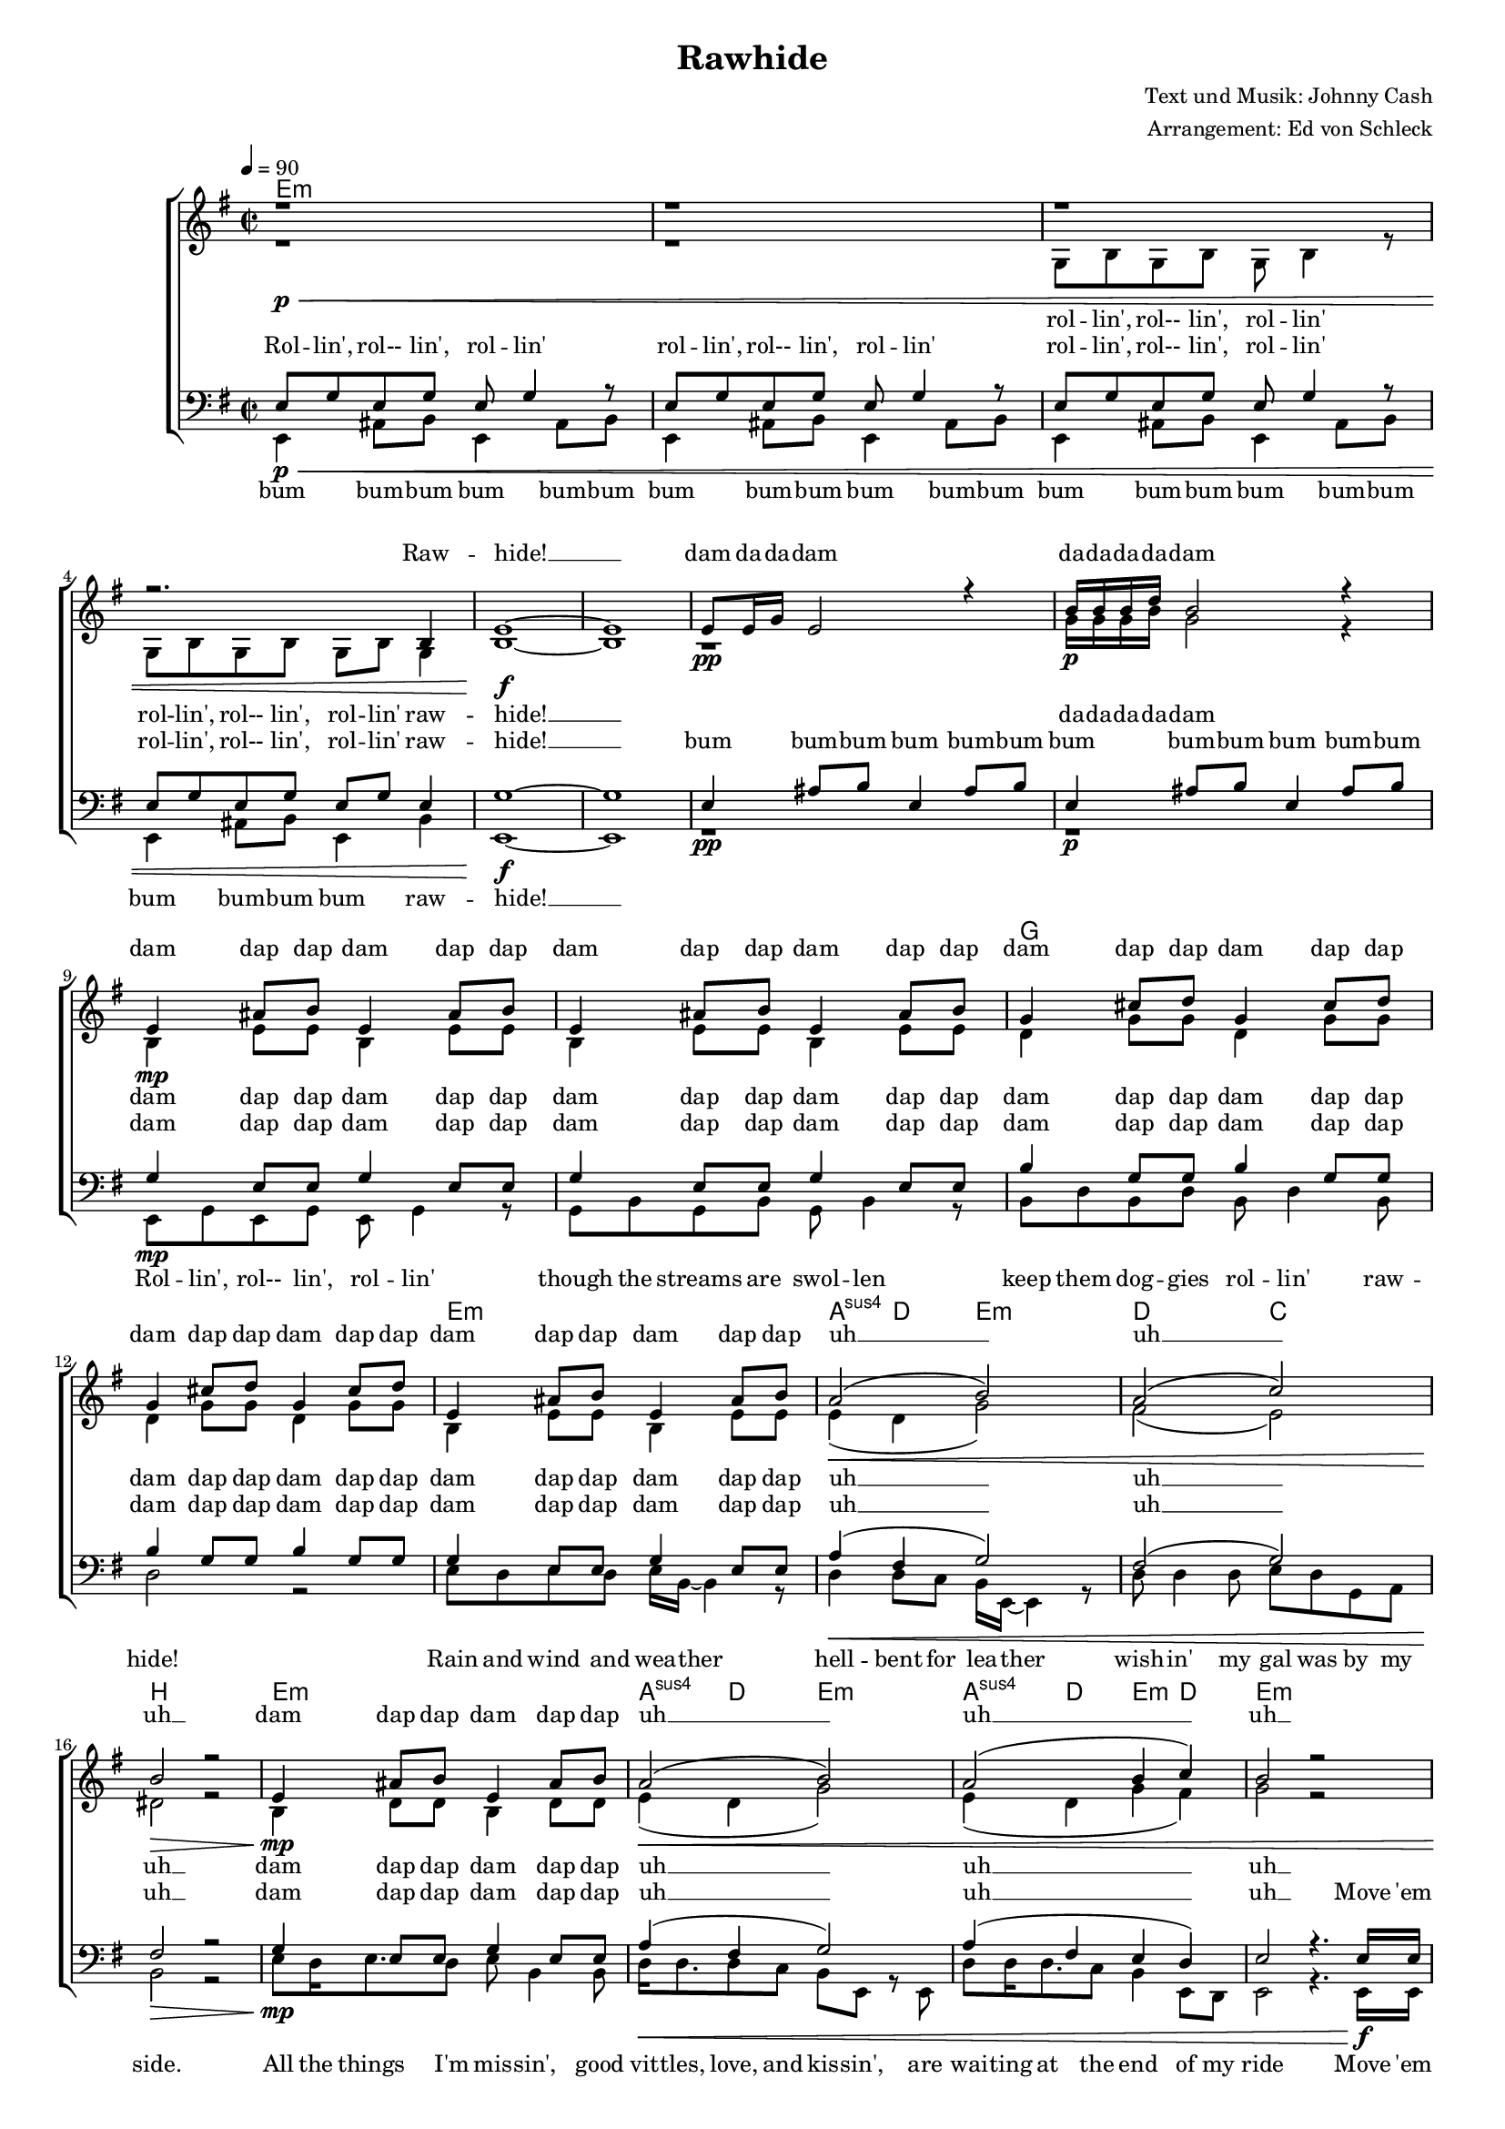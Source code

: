 ﻿\version "2.13.39"
\header {
  title = "Rawhide"
  composer = "Text und Musik: Johnny Cash"
  arranger = "Arrangement: Ed von Schleck"
}

%Größe der Partitur
#(set-global-staff-size 15)

#(set-default-paper-size "a4")

%Abschalten von Point&Click
#(ly:set-option 'point-and-click #f)

global = {
	
	\tempo 4=90
	\key e \minor
	\time 2/2
}

rolling  = \lyricmode {
Rol -- lin', rol-- lin', rol -- lin'
rol -- lin', rol-- lin', rol -- lin'
rol -- lin', rol-- lin', rol -- lin'
rol -- lin', rol-- lin', rol -- lin'
raw -- hide! __
}

rollingHalf  = \lyricmode {
rol -- lin', rol-- lin', rol -- lin'
rol -- lin', rol-- lin', rol -- lin'
raw -- hide! __
}

stropheEins  = \lyricmode {
Rol -- lin', rol-- lin', rol -- lin'
though the streams are swol -- len
keep them dog -- gies rol -- lin'
raw -- hide!
Rain and wind and wea -- ther
hell -- bent for lea -- ther
wish -- in' my gal was by my side.
All the things I'm mis -- sin',
good vit -- tles, love, and kis -- sin',
are wai -- ting at the end of my ride 
}

stropheZwei  = \lyricmode {
Keep mov -- in', mov -- in', mov -- in'
though they're dis -- ap -- prov -- in'
keep them dog -- gies mov -- in'
raw -- hide!
Don't try to un -- der -- stand 'em
just rope, throw, and brand 'em
soon we'll be liv -- ing high and wide.
My hearts cal -- cu -- la -- tin'
my true love will be wai -- tin',
be wai -- tin' at the end of my ride. 
}

refrainFrauen = \lyricmode {
head 'em up
move 'em on
head 'em up
raw -- hide!
ride 'em in,
count 'em out,
ride 'em in
raw -- hide! __
}

refrainMaenner = \lyricmode {
Move 'em on
head 'em up
move 'em on
raw -- hide!
Count 'em out
ride 'em in
count 'em out ride 'em in
raw -- hide! __
}

bumbumbum = \lyricmode {
bum bum -- bum 
bum bum -- bum 
bum bum -- bum 
bum bum -- bum
bum bum -- bum 
bum bum -- bum 
bum bum -- bum 
bum 
raw -- hide! __
}

bumbum = \lyricmode {
bum bum -- bum 
bum bum -- bum 
bum bum -- bum 
bum bum -- bum
}

damdadam = \lyricmode {
dam da -- da -- dam
da -- da -- da -- da -- dam
}

stropheDam = \lyricmode {
dam dap dap dam dap dap
dam dap dap dam dap dap
dam dap dap dam dap dap
dam dap dap dam dap dap

dam dap dap dam dap dap
uh __
uh __
uh __

dam dap dap dam dap dap
uh __
uh __
uh __

}

harmonies = \chordmode {
\germanChords
e1*10:m

g1*2
e1:m a4:sus4 d e2:m
d2 c b1

e:m a4:sus4 d e2:m
a4:sus4 d e:m d e1:m

e2:m b8:m b4. e2:m b
e:m b8:m b4. e2:m b
e1*6:m

g1*2
e1:m a4:sus4 d e2:m
d2 c b1

e:m a4:sus4 d e2:m
a4:sus4 d e:m d e1:m

e2:m b8:m b4. e2:m b
e:m b8:m b4. e2:m b
e1*3:m
}

  
sopranMusik = \relative c' {
r1\p\<
r1
r1
r2. b4
e1~\f
e

e8\pp e16 g  e2 r4
b'16\p b b d b2 r4

%%%%%%% Strophe 1 %%%%%%%
e,4\mp ais8 b e,4 ais8 b
e,4 ais8 b e,4 ais8 b
g4 cis8 d g,4 cis8 d
g,4 cis8 d g,4 cis8 d

e,4 ais8 b e,4 ais8 b
a2(\< b)
a( c)
b2\> r

e,4\mp ais8 b e,4 ais8 b
a2(\< b)
a2( b4 c)
b2 r
%%%%%%% Refrain %%%%%%%
r8 b16\f b b8 r4 b16 b b8 r8
r8 b16 b b8 b a4 r

r8 b16 b b8 r4 b16 b b8 r8
r4 b8 b a4 a

e1~
e

e8\pp e16 g  e2 r4
b'16\p b b d b2 r4

 
%%%%%%% Strophe 2 %%%%%%%
e,4\mp ais8 b e,4 ais8 b
e,4 ais8 b e,4 ais8 b
g4 cis8 d g,4 cis8 d
g,4 cis8 d g,4 cis8 d

e,4 ais8 b e,4 ais8 b
a2(\< b)
a( c)
b2\> r

e,4\mp ais8 b e,4 ais8 b
a2(\< b)
a2( b4 c)
b2 r
%%%%%%% Refrain %%%%%%%
r8 b16\f b b8 r4 b16 b b8 r8
r8 b16 b b8 b a4 r

r8 b16 b b8 r4 b16 b b8 r8
r4 b8 b a4 b

e1~
e

\override NoteHead #'style = #'cross
     e4\ff e r2
 \bar "|."
}

  
sopranText = \lyricmode {
Raw -- hide! __
\damdadam
\stropheDam
\refrainFrauen
\damdadam
\stropheDam
\refrainFrauen
Raw -- hide!
}

altMusik = \relative c' {
r1
r1
g8 b g b g b4 r8
g8 b g b g b g4

b1~
b1

r1
g'16 g g b g2 r4

%%%%%%% Strophe 1 %%%%%%%
b,4 e8 e b4 e8 e
b4 e8 e b4 e8 e
d4 g8 g d4 g8 g
d4 g8 g d4 g8 g

b,4 e8 e b4 e8 e
e4( d g2)
fis2( e)
dis2 r

b4 d8 d b4 d8 d
e4( d g2)
e4( d g fis)
g2 r

%%%%%%% Refrain %%%%%%%
r8 g16 g g8 r4 dis16 dis dis8 r8
r8 g16 g g8 g fis4 r

r8 g16 g g8 r4 dis16 dis dis8 r8
r4 g8 g fis4 dis

b1~
b1

r1
g'16 g g b g2 r4

%%%%%%% Strophe 2 %%%%%%%
b,4 e8 e b4 e8 e
b4 e8 e b4 e8 e
d4 g8 g d4 g8 g
d4 g8 g d4 g8 g

b,4 e8 e b4 e8 e
e4( d g2)
fis2( e)
dis2 r

b4 d8 d b4 d8 d
e4( d g2)
e4( d g fis)
g2 r

%%%%%%% Refrain %%%%%%%
r8 g16 g g8 r4 dis16 dis dis8 r8
r8 g16 g g8 g fis4 r

r8 g16 g g8 r4 dis16 dis dis8 r8
r4 g8 g fis4 a

b1~
b1


\override NoteHead #'style = #'cross
     e,4 e r2
}
		
altText = \lyricmode {
\rollingHalf
da -- da -- da -- da -- dam
\stropheDam
\refrainFrauen
da -- da -- da -- da -- dam
\stropheDam
\refrainFrauen
Raw -- hide!
}
  
tenorMusik = \relative c {
e8\p\< g e g e g4 r8
e8 g e g e g4 r8
e8 g e g e g4 r8
e8 g e g e g8 e4

g1~\f
g1
e4\pp ais8 b e,4 ais8 b
e,4\p ais8 b e,4 ais8 b
%%%%%%% Strophe 1 %%%%%%%
g4\mp e8 e g4 e8 e
g4 e8 e g4 e8 e
b'4 g8 g b4 g8 g
b4 g8 g b4 g8 g

g4 e8 e g4 e8 e
a4(\< fis g2)
fis2( g)
fis2\> r

g4\mp e8 e g4 e8 e
a4(\< fis g2)
a4( fis e d)
e2 r4. e16\f e

%%%%%%% Refrain %%%%%%%
e8 r4 e16 e d8 r4 dis16 dis
e8 r4 e8 dis4 r8 e16 e16

e8 r4 e16 e d8 r4 dis16 dis
e8 r e e dis4 fis

g1~
g1
e4\pp ais8 b e,4 ais8 b
e,4\p ais8 b e,4 ais8 b

%%%%%%% Strophe 2 %%%%%%%
g4\mp e8 e g4 e8 e
g4 e8 e g4 e8 e
b'4 g8 g b4 g8 g
b4 g8 g b4 g8 g

g4 e8 e g4 e8 e
a4(\< fis g2)
fis2( g)
fis2\> r

g4\mp e8 e g4 e8 e
a4(\< fis g2)
a4( fis e d)
e2 r4. e16\f e

%%%%%%% Refrain %%%%%%%
e8 r4 e16 e d8 r4 dis16 dis
e8 r4 e8 dis4 r8 e16 e16

e8 r4 e16 e d8 r4 dis16 dis
e8 r e e dis4 fis

g1~
g1


\override NoteHead #'style = #'cross
     e4\ff e r2
}
  
tenorText = \lyricmode {
\rolling
\bumbum
\stropheDam
\refrainMaenner
\bumbum
\stropheDam
\refrainMaenner
Raw -- hide!
}
     
bassMusik = \relative c, {
e4 ais8 b e,4 ais8 b
e,4 ais8 b e,4 ais8 b
e,4 ais8 b e,4 ais8 b
e,4 ais8 b e,4 b'4

e,1~
e1

r1
r1

%%%%%%% Strophe 1 %%%%%%%
e8 g e g e g4 r8
g8 b g b g b4 r8
b8 d b d b d4 b8
d2 r2

e8 d e d e16 b~ b4 r8
d4 d8 c b16 e,16~ e4 r8
d'8 d4 d8 e d g, a
b2 r2

e8 d16 e8. d8 e b4 b8
d16 d8. d8 c b e, r e
d'8 d16 d8. c8 b4 e,8 d
e2 r4. e16 e

%%%%%%% Refrain %%%%%%%
e8 r4 e16 e fis8 r4 fis16 fis
g8 r4 g8 b4 r8 e,16 e16

e8 r4 e16 e fis8 r4 fis16 fis
g8 r g g b4 b

e,1~
e1

r1
r2.. e8

%%%%%%% Strophe 2 %%%%%%%
e8 g e g e g4 r8
g8 b g b g b4 r8
b8 d b d b d4 b8
d2 r4. e8

e8 d e d16 e8 b8. r8 b
d4 d8 c b e,4 r8
d'8 d4 d8 e d g, a
b2 r2

e8 e e8 d16 e8 b8. r8 b
d16 d8. d8 c16 b8 e,8. r8 e
d'8 d16 d8. c8 b4 e,8 d
e2 r4. e16 e

%%%%%%% Refrain %%%%%%%
e8 r4 e16 e fis8 r4 fis16 fis
g8 r4 g8 b4 r8 e,16 e16

e8 r4 e16 e fis8 r4 fis16 fis
g8 r g g b4 b

e,1~
e1


\override NoteHead #'style = #'cross
     e4 e r2
}
  
bassText = \lyricmode {
\bumbumbum
\stropheEins
\refrainMaenner
\stropheZwei
\refrainMaenner
Raw -- hide!
}
     
	\score {
  
       \context ChoirStaff <<
       \new ChordNames \harmonies
        \context Lyrics = sopran { s1 }
        \context Staff = frauen <<
                   \context Voice =
             sopran { \voiceOne << \global \sopranMusik >> }
           \context Voice =
             alt { \voiceTwo << \global \altMusik >> }
        >>
        \context Lyrics = alt { s1 }
        \context Lyrics = tenor { s1 }
        \context Staff = men <<
           \clef bass
           \context Voice =
             tenor { \voiceOne <<\global \tenorMusik >> }
           \context Voice =
             bass { \voiceTwo <<\global \bassMusik >> }
        >>
        \context Lyrics = bass { s1 }
        \context Lyrics = sopran \lyricsto sopran \sopranText
        \context Lyrics = alt \lyricsto alt \altText
        \context Lyrics = tenor \lyricsto tenor \tenorText
        \context Lyrics = bass \lyricsto bass \bassText


		>>
  
		\layout {
			\context {
			\Staff \override VerticalAxisGroup #'minimum-Y-extent = #'(-3 . 3)
			}  
		}
		\midi {

		}
	}
	\paper{
		ragged-last-bottom = ##t
		print-page-number = ##t
	}
